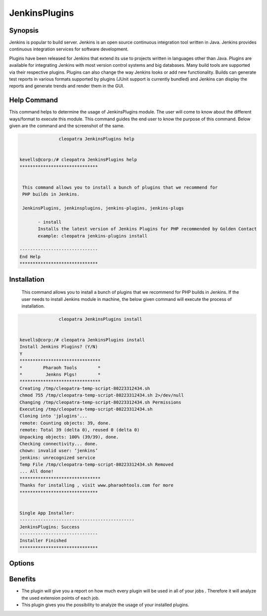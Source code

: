 ================
JenkinsPlugins
================

Synopsis
-------------

Jenkins is popular to build server. Jenkins is an open source continuous integration tool written in Java. Jenkins provides continuous integration services for software development. 

Plugins have been released for Jenkins that extend its use to projects written in languages other than Java. Plugins are available for integrating Jenkins with most version control systems and big databases. Many build tools are supported via their respective plugins. Plugins can also change the way Jenkins looks or add new functionality. Builds can generate test reports in various formats supported by plugins (JUnit support is currently bundled) and Jenkins can display the reports and generate trends and render them in the GUI.

Help Command
-----------------

This command helps to determine the usage of JenkinsPlugins module. The user will come to know about the different ways/format to execute this module. This command guides the end user to know the purpose of this command. Below given are the command and the screenshot of the same. 

.. code-block:: bash
             
   		cleopatra JenkinsPlugins help


 kevells@corp:/# cleopatra JenkinsPlugins help
 ******************************


  This command allows you to install a bunch of plugins that we recommend for
  PHP builds in Jenkins.

  JenkinsPlugins, jenkinsplugins, jenkins-plugins, jenkins-plugs

        - install
        Installs the latest version of Jenkins Plugins for PHP recommended by Golden Contact
        example: cleopatra jenkins-plugins install

 ------------------------------
 End Help
 ******************************





Installation
----------------
 This command allows you to install a bunch of plugins that we recommend for
 PHP builds in Jenkins. If the user needs to install Jenkins module in machine, the below given command will execute the process of installation. 

.. code-block:: bash
        
		cleopatra JenkinsPlugins install


 kevells@corp:/# cleopatra JenkinsPlugins install
 Install Jenkins Plugins? (Y/N) 
 Y
 *******************************
 *        Pharaoh Tools        *
 *         Jenkns Plgs!        *
 *******************************
 Creating /tmp/cleopatra-temp-script-80223312434.sh
 chmod 755 /tmp/cleopatra-temp-script-80223312434.sh 2>/dev/null
 Changing /tmp/cleopatra-temp-script-80223312434.sh Permissions
 Executing /tmp/cleopatra-temp-script-80223312434.sh
 Cloning into 'jplugins'...
 remote: Counting objects: 39, done.
 remote: Total 39 (delta 0), reused 0 (delta 0)
 Unpacking objects: 100% (39/39), done.
 Checking connectivity... done.
 chown: invalid user: ‘jenkins’
 jenkins: unrecognized service
 Temp File /tmp/cleopatra-temp-script-80223312434.sh Removed
 ... All done!
 *******************************
 Thanks for installing , visit www.pharaohtools.com for more
 ******************************


 Single App Installer:
 --------------------------------------------
 JenkinsPlugins: Success
 ------------------------------
 Installer Finished
 ******************************



Options
-----------     

.. cssclass:: table-bordered

 +-----------------------------+----------------------------------+----------------+------------------------------------------------+
 |	Parameters  	       | Alternative Parameter            |	Option	   | 		Comments		            |
 +=============================+==================================+================+================================================+
 |cleopatra  JenkinsPlugins    |Either of the four alternative 	  |Y		   |Once the user provides the option, System starts|	
 |Install		       |parameter can be used in command- |		   |installation process			    |
 |			       |JenkinsPlugins,  		  |		   |						    |	
 |			       |jenkinsplugins,			  |		   |						    |
 |			       |jenkins-plugins, 		  |                |						    |
 |			       |jenkins-plugs			  |		   |						    |
 |			       |eg: Cleopatra jenkins-plugins	  |		   |						    |
 |			       |Install				  |		   |						    |
 +-----------------------------+----------------------------------+----------------+------------------------------------------------+
 |cleopatra  JenkinsPlugins    |Either of the four alternative 	  |N		   |Once the user provides the option, System Stops |	
 |Install		       |parameter can be used in command- |		   |installation process			    |
 |			       |JenkinsPlugins,  		  |		   |						    |	
 |			       |jenkinsplugins,			  |		   |						    |
 |			       |jenkins-plugins, 		  |                |						    |
 |			       |jenkins-plugs			  |		   |						    |
 |			       |eg: Cleopatra jenkins-plugins	  |		   |						    |
 |			       |Install|			  |		   |						    |
 +-----------------------------+----------------------------------+----------------+------------------------------------------------+
                          

Benefits
--------------

* The plugin will give you a report on how much every plugin will be used in all of your jobs . Therefore it will analyze the used extension points of each job.
* This plugin gives you the possibility to analyze the usage of your installed plugins.
